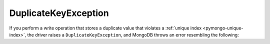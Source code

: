 DuplicateKeyException
~~~~~~~~~~~~~~~~~~~~~

If you perform a write operation that stores a duplicate value that violates
a :ref:`unique index <pymongo-unique-index>`, the driver raises a
``DuplicateKeyException``, and MongoDB throws an error resembling the following:

.. code-block:: none
   :copyable: false

   E11000 duplicate key error index
